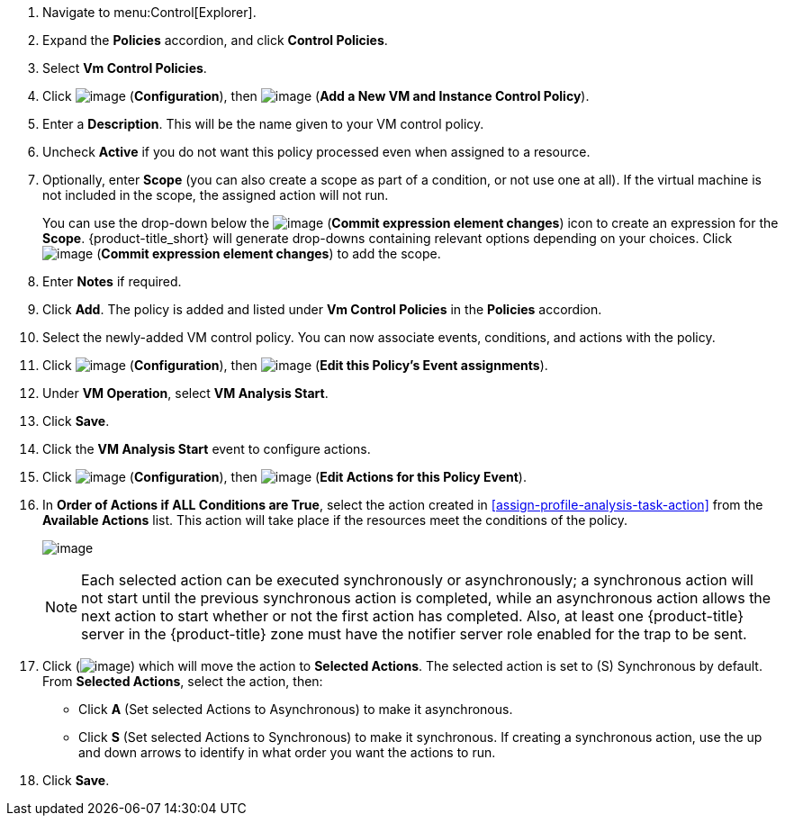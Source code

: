 . Navigate to menu:Control[Explorer].                         
. Expand the *Policies* accordion, and click *Control Policies*.
. Select *Vm Control Policies*.
. Click image:../images/1847.png[image] (*Configuration*), then image:../images/1862.png[image] (*Add a New VM and Instance Control Policy*).        
. Enter  a *Description*. This will be the name given to your VM control policy.     
. Uncheck *Active* if you do not want this policy processed even when assigned to a resource.
. Optionally, enter *Scope* (you can also create a scope as part of a condition, or not use one at all). If the virtual machine is not included in the scope, the assigned action will not run.
+
You can use the drop-down below the image:../images/1863.png[image] (*Commit expression element changes*) icon to create an expression for the *Scope*. {product-title_short} will generate drop-downs containing relevant options depending on your choices. Click image:../images/1863.png[image] (*Commit expression element changes*) to add the scope.



. Enter *Notes* if required.
. Click *Add*. The policy is added and listed under *Vm Control Policies* in the *Policies* accordion.
. Select the newly-added VM control policy. You can now associate events, conditions, and actions with the policy.
. Click image:../images/1847.png[image] (*Configuration*), then image:../images/1851.png[image] (*Edit this Policy’s Event assignments*).
. Under *VM Operation*, select *VM Analysis Start*.    
. Click *Save*.
. Click the *VM Analysis Start* event to configure actions.
. Click image:../images/1847.png[image] (*Configuration*), then image:../images/1851.png[image] (*Edit Actions for this Policy Event*).    
. In *Order of Actions if ALL Conditions are True*, select the action created in xref:assign-profile-analysis-task-action[] from the *Available Actions* list. This action will take place if the resources meet the conditions of the policy. 
+
image:../images/edit-action.png[image]
+
[NOTE]
====
Each selected action can be executed synchronously or asynchronously; a synchronous action will not start until the previous synchronous action is completed, while an asynchronous action allows the next action to start whether or not the first action has completed. Also, at least one {product-title} server in the {product-title} zone must have the notifier server role enabled for the trap to be sent.
====
+
. Click (image:../images/1876.png[image]) which will move the action to *Selected Actions*. The selected action is set to (S) Synchronous by default. From *Selected Actions*, select the action, then:
* Click *A* (Set selected Actions to Asynchronous) to make it asynchronous.                                 
* Click *S* (Set selected Actions to Synchronous) to make it synchronous. If creating a synchronous action, use the up and down arrows to identify in what order you want the actions to run. 
. Click *Save*.
